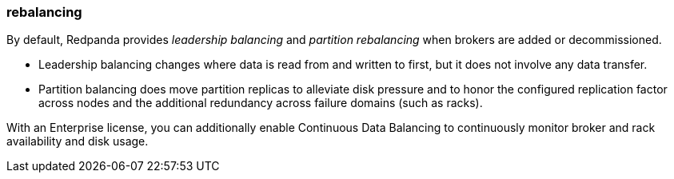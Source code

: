 === rebalancing
:term-name: rebalancing
:hover-text: Process of redistributing partitions and partition leadership for improved performance. 
:link: https://docs.redpanda.com/current/manage/cluster-maintenance/cluster-balancing/ 

By default, Redpanda provides _leadership balancing_ and _partition rebalancing_ when brokers are added or decommissioned. 

- Leadership balancing changes where data is read from and written to first, but it does not involve any data transfer. 
- Partition balancing does move partition replicas to alleviate disk pressure and to honor the configured replication factor across nodes and the additional redundancy across failure domains (such as racks). 

With an Enterprise license, you can additionally enable Continuous Data Balancing to continuously monitor broker and rack availability and disk usage.